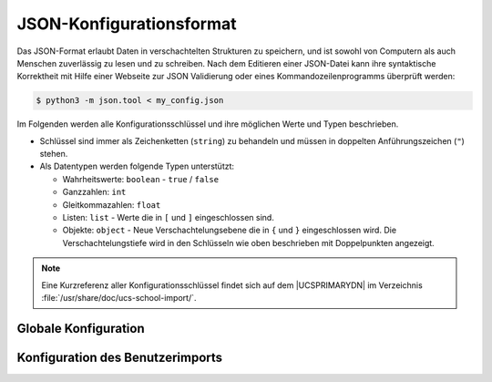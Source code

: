 .. _configuration-json-format:

JSON-Konfigurationsformat
=========================

Das JSON-Format erlaubt Daten in verschachtelten Strukturen zu speichern, und
ist sowohl von Computern als auch Menschen zuverlässig zu lesen und zu
schreiben. Nach dem Editieren einer JSON-Datei kann ihre syntaktische
Korrektheit mit Hilfe einer Webseite zur JSON Validierung oder eines
Kommandozeilenprogramms überprüft werden:

.. code-block:: console

   $ python3 -m json.tool < my_config.json


Im Folgenden werden alle Konfigurationsschlüssel und ihre möglichen Werte und
Typen beschrieben.

* Schlüssel sind immer als Zeichenketten (``string``) zu behandeln und müssen in
  doppelten Anführungszeichen (``"``) stehen.

* Als Datentypen werden folgende Typen unterstützt:

  * Wahrheitswerte: ``boolean`` - ``true`` / ``false``

  * Ganzzahlen: ``int``

  * Gleitkommazahlen: ``float``

  * Listen: ``list`` - Werte die in ``[`` und ``]`` eingeschlossen sind.

  * Objekte: ``object`` - Neue Verschachtelungsebene die in ``{`` und ``}``
    eingeschlossen wird. Die Verschachtelungstiefe wird in den Schlüsseln wie
    oben beschrieben mit Doppelpunkten angezeigt.

.. note::

   Eine Kurzreferenz aller Konfigurationsschlüssel findet sich auf dem
   |UCSPRIMARYDN| im Verzeichnis :file:`/usr/share/doc/ucs-school-import/`.

.. _configuration-json-format-global:

Globale Konfiguration
---------------------

.. option:: dry_run, -n, --dry-run

   Ob ein Testlauf gestartet werden soll. Es werden keine Änderungen
   vorgenommen.

   Standard (``boolean``):
      ``false``


.. option:: logfile, -l, --logfile

   Datei in die das ausführliche Protokoll geschrieben werden soll. Es wird
   außerdem eine Datei, die auf :file:`.info` endet, mit weniger technischen
   Details, angelegt.

   Standard (``string``)
      :file:`/var/log/univention/ucs-school-import.log`

.. option:: verbose, -v, --verbose

   Ob ein ausführliches Protokoll auf die Kommandozeile geschrieben werden soll.

   Standard (``boolean``)
      ``true``


.. _configuration-json-format-userimport:

Konfiguration des Benutzerimports
---------------------------------

.. option:: classes

   Die Methoden der Klasse :py:class:`DefaultUserImportFactory` können
   überschrieben werden, ohne die Klasse selbst zu ändern.

   Die Namen der überschriebenen Methoden ohne vorangestelltes ``make_`` sind
   die Schlüssel, der volle Python-Pfad der Wert.

   Standardmäßig ist das Objekt leer und die Klasse
   :py:class:`DefaultUserImportFactory` wird unverändert verwendet.

   Ein Beispiel findet sich in
   :ref:`extending-subclassing-overwriting-factory-method`.

   Standard (``object``)
      ``{}``


.. option:: factory

   Voller Python-Pfad zu einer Python-Klasse, die von :py:class:`DefaultUserImportFactory`
   abgeleitet ist. Wenn gesetzt, wird sie an ihrer Stelle verwendet (siehe
   :ref:`extending-subclassing-replacing-factory-class`).

   Standard (``string``)
      :py:class:`ucsschool.importer.default_user_import_factory.DefaultUserImportFactory`


.. option:: input

   Objekt, welches Informationen über die Eingabedaten enthält.

   Standard (``object``)


.. option:: input:type

   Datenformat der angegebenen Eingabedatei. |UCSUAS| unterstützt derzeit nur
   ``CSV`` als Datenformat.

   Standard (``string``)
      ``csv``

.. option:: input:filename, -i, --infile

   Einzulesende Datei.

   Standard (``string``)
      :file:`/var/lib/ucs-school-import/new-format-userimport.csv`


.. option:: activate_new_users

   Objekt, welches Konfigurationsmöglichkeiten zur Benutzeraktivierung enthält.

   Standardmäßig ist im Objekt nur der Schlüssel ``default`` gesetzt.

   Weitere Schlüssel ``student``, ``staff``, ``teacher``, ``teacher_and_staff``
   sind möglich (siehe :ref:`configuration-default-key`).

   Standard (``object``)
      ``{"default": ..}``


.. option:: activate_new_users:default

   Diese Variable definiert, ob ein neuer Benutzer automatisch aktiviert werden
   soll. Ist ``false`` eingestellt, wird das Benutzerkonto beim Anlegen
   automatisch deaktiviert.

   Standard (``boolean``)
      ``true``


.. option:: csv

   Dieses Objekt enthält Informationen darüber, wie CSV-Eingabedaten
   interpretiert werden sollen.

   Standard (``object``)
      ``{"header_lines": .., "incell-delimiter": .., "mapping": ..}``


.. option:: csv:delimiter

   Diese Variable definiert das Trennzeichen zwischen zwei Spalten. Als Wert
   wird üblicherweise ein Komma, Semikolon oder Tabulator verwendet. Die
   Importschnittstelle versucht das Trennzeichen automatisch zu erkennen, wenn
   diese Variable nicht gesetzt ist.

   Standard (``string``)
      nicht gesetzt


.. option:: csv:header_lines

   Diese Variable definiert, wie viele Zeilen der Eingabedaten übersprungen
   werden sollen, bevor die eigentlichen Benutzerdaten anfangen.

   Wird der Wert ``1`` (Kopfdatensatz) verwendet, wird der Inhalt der ersten
   Zeile als Namen der einzelnen Spalten interpretiert. Die dort verwendeten
   Namen können dann in :option:`csv:mapping` als Schlüssel verwendet werden.

   Standard (``int``)
      ``1``


.. option:: csv:incell-delimiter

   Dieses Objekt enthält Informationen darüber, welches Zeichen *innerhalb*
   einer Zelle zwei Daten trennt und kann z.B. bei der Angabe von mehreren
   Telefonnummern verwendet werden. Es kann ein Standard (``default``) und pro
   |UCSUDM|-Attribut eine Konfiguration (mit dem Namen des Schlüssels in
   :option:`csv:mapping`) definiert werden.

   Standard (``object``)
      ``{"default": ..}``


.. option:: csv:incell-delimiter:default

   Standard-Trennzeichen *innerhalb* einer Zelle, wenn kein spezieller Schlüssel
   für die Spalte existiert.

   Standard (``string``)
      ``,``


.. option:: csv:mapping

   Enthält Informationen über die Zuordnung von CSV-Spalten zum Benutzerobjekt.
   Ist standardmäßig leer. Siehe :ref:`configuration-mapping`.

   Standard (``object``)
      ``{}``

.. option:: deletion_grace_period

   Dieses Objekt enthält Einstellungen zum Löschen von Benutzern.

   Standard (``object``)
      ``{"deactivation": .., "deletion": ..}``


.. option:: deletion_grace_period:deactivation

   Definiert in wie vielen Tagen ein Benutzer, der nicht mehr in den
   Eingabedaten enthalten ist, deaktiviert (nicht gelöscht) werden soll.

   Wenn ``0`` gesetzt ist, wird das betroffene |UCSUAS|-Benutzerkonto sofort
   deaktiviert.

   Wenn :option:`deletion_grace_period:deletion` auf einen kleineren oder den
   gleichen Wert gesetzt ist, wird das Benutzerobjekt gelöscht statt
   deaktiviert.

   Standard (``int``)
      ``0``

.. option:: deletion_grace_period:deletion

   Definiert die Anzahl der Tage, die nach dem Import vergehen sollen, bevor der
   Benutzer gelöscht aus dem Verzeichnisdienst wird.

   Bei einem Wert von ``0`` wird der Benutzer sofort gelöscht.

   Bei größeren Zahlen wird das geplante Löschdatum im |UCSUDM|-Attribut
   ``ucsschoolPurgeTimestamp`` gesetzt. Ein Cron Job löscht automatisch
   Benutzer, deren geplanter Löschzeitpunkt erreicht ist.

   Standard (``int``)
      ``0``


.. option:: normalize:firstname

   Definiert, ob der in der CSV-Datei angegebene Wert für den Vornamen (i.d.R.
   UTF-8-kodiert) auf die Kodierung ASCII normalisiert wird. Umlaute und
   Sonderzeichen werden dabei ersetzt (``ä`` wird zu ``ae``) oder entfernt.

   Standard (``boolean``)
      ``false``


.. option:: normalize:lastname

   Definiert, ob der in der CSV-Datei angegebene Wert für den Vornamen (i.d.R.
   UTF-8-kodiert) auf die Kodierung ASCII normalisiert wird. Umlaute und
   Sonderzeichen werden dabei ersetzt (``ä`` wird zu ``ae``) oder entfernt.

   Standard (``boolean``)
      ``false``


.. option:: scheme

   Enthält Informationen über die Erzeugung von Werten aus anderen Werten und
   Regeln.

   Es können Ersetzungen wie in den :ref:`users-templates` verwendet werden
   sowie alle Schlüssel aus :option:`csv:mapping`. Neben Formatvorlagen für
   ``email``, ``record_uid`` und ``username`` können Konfigurationen für
   beliebige |UCSUDM|-Attribute hinterlegt werden. ``[ALWAYSCOUNTER]`` und
   ``[COUNTER2]`` werden *nur* in ``scheme:email`` und ``scheme:username``
   verarbeitet.

   Standard (``object``)
      ``{"email": .., "record_uid": .., "username": {..}}``


.. option:: scheme:email

   Schema, aus dem die E-Mailadresse erzeugt werden soll. Zusätzlich zu den in
   :ref:`configuration-scheme-formatting` beschriebenen Ersetzungen kommen noch
   zwei weitere hinzu: ``[ALWAYSCOUNTER]`` und ``[COUNTER2]`` (siehe
   :ref:`configuration-unique-usernames-and-email`).

   Für die Verwendung des ``email``-Schemas ist es erforderlich, dass
   :option:`maildomain` oder die |UCSUCR|-Variable :envvar:`mail/hosteddomains`
   gesetzt ist. Anderenfalls wird keine Mailadresse generiert.

   Standard (``string``)
      ``"<firstname>[0].<lastname>@<maildomain>"``


.. option:: scheme:record_uid

   Schema aus dem die eindeutige ID des Benutzers in der Quelldatenbank
   (Schulverwaltungssoftware) erzeugt werden soll.

   Standard (``string``)
      ``"<email>"``


.. option:: scheme:username

   Enthält Informationen über die Erzeugung von Benutzernamen. Standardmäßig
   enthält das Objekt nur den Schlüssel ``default``.

   Weitere Schlüssel ``student``, ``staff``, ``teacher``, ``teacher_and_staff``
   sind möglich (siehe :ref:`configuration-default-key`).

   Zusätzlich zu den in :ref:`configuration-scheme-formatting` beschriebenen
   Ersetzungen kommen noch zwei weitere hinzu: ``[ALWAYSCOUNTER]`` und
   ``[COUNTER2]`` (siehe :ref:`configuration-unique-usernames-and-email`).

   Standard (``object``)
      ``{"default": ..}``


.. option:: scheme:username:default

   Schema aus dem der Benutzername erzeugt werden soll, wenn kein Schema
   speziell für diesen Benutzertyp (``scheme:username:teacher`` etc.) existiert.

   Standard (``string``)
       ``"<:umlauts><firstname>[0].<lastname>[COUNTER2]"``


.. option:: scheme:<udm attribute name>

   |UCSUDM|-Attribute, die aus einem Schema erzeugt werden sollen. Der Schlüssel
   braucht nicht in :option:`csv:mapping` vorzukommen.

   Standard (``string``)
      nicht gesetzt


.. option:: maildomain

   Der Wert dieser Variable wird beim Formatieren mit einem Schema in die
   Variable ``<maildomain>`` eingesetzt.

   Wenn nicht gesetzt, wird versucht
   ``<maildomain>`` durch Daten aus dem System zu füllen. Dafür wird die
   UCR-Variable :envvar:`mail/hosteddomains` herangezogen. Sind ``maildomain``
   und :envvar:`mail/hosteddomains` nicht gesetzt, werden keine Mailadressen
   automatisch generiert.

   Standard (``string``)
      nicht gesetzt


.. option:: mandatory_attributes

   Liste von |UCSUDM| Attributen, die an jedem Benutzer gesetzt sein müssen.

   Standard (``list``)
      ``["firstname", "lastname", "name", "record_uid", "school", "source_uid"]``


.. option:: no_delete, -m, --no-delete

   Wenn auf ``true`` gesetzt, werden keine Benutzer gelöscht, oder nur solche,
   für die es in den Eingabedaten **explizit** vermerkt ist.

   Dies kann genutzt werden, um eine Änderung an |UCSUAS|-Benutzern vorzunehmen,
   ohne einen vollständigen Soll-Zustand zu übergeben oder um neue Benutzer
   hinzuzufügen.

   Standard (``boolean``)
      ``false``


.. option:: output

   Dieses Objekt enthält Informationen über zu produzierende Dokumente.

   Standard (``object``)
      ``{"import_summary": ..}``


.. option:: output:new_user_passwords

   Diese Variable definiert den Pfad zu der CSV-Datei, in die Passwörter neuer
   Benutzer geschrieben werden.

   Auf den Dateinamen wird die Python-Funktion
   :py:meth:`datetime.datetime.strftime` angewandt. Wenn ein
   :ref:`Python-Format-String <strftime-strptime-behavior>` in ihm vorkommt,
   wird dieser umgewandelt (siehe Beispiel
   :option:`output:user_import_summary`).

   Standard (``string``)
      nicht gesetzt


.. option:: output:user_import_summary

   Diese Variable definiert den Pfad zu der CSV-Datei, in die eine Zusammenfassung
   des Import-Vorganges geschrieben wird. Auf den Dateinamen wird, wie bei
   :option:`output:new_user_passwords`, die Python-Funktion
   :py:meth:`datetime.datetime.strftime` angewandt.

   Standard (``string``)
      ``"/var/lib/ucs-school-import/summary/%Y/%m/user_import_summary_%Y-%m-%d_%H:%M:%S.csv"``


.. option:: password_length

   Definiert die Länge des zufälligen Passwortes, das für neue Benutzer erzeugt
   wird.

   Standard (``int``)
      ``15``

   Abhängig vom Vorhandensein spezifischer Benutzerpasswörter in den Importdaten
   geht der Importvorgang wie folgt mit Passwörtern um:

   Keine Passwörter definiert
      In den Importdaten sind **keine** Passwörter definiert: Der Importvorgang
      erzeugt zufällige Benutzerpasswörter in der konfigurierten Passwortlänge.


   Passwörter definiert
      In den Importdaten sind Benutzerpasswörter definiert:

      a. Länge der Benutzerpasswörter ``< password_length``: Der
         Importvorgang bricht ab mit folgender Meldung:
         ``ucsschool.importer.exceptions.BadPassword: Password is shorter than
         15 characters``.

      #. Länge der Benutzerpasswörter ``> password_length``: Der
         Importvorgang wird durchgeführt. Die Benutzerpasswörter werden auf die
         Länge von ``password_length`` gekürzt.

   Benutzer können zu jedem späteren Zeitpunkt ihr Passwort selbst setzen. Dabei
   greift die :ref:`Passwortrichtlinie für Benutzer <users-passwords>`. Der Wert
   aus ``password_length`` hat keinen Einfluss auf die Passwortrichtlinie. Nur
   der Importvorgang verwendet den Wert aus ``password_length``.

   .. seealso::

      Informationen über Passwortrichtlinien für Benutzer
         :ref:`users-passwords` in :cite:t:`ucs-manual`


.. option:: school, -s, --school

   Schulkürzel/OU-Name der Schule, für die der Import sein soll. Dieser Wert
   gilt für alle Benutzer in den Eingabedaten.

   .. caution::

      Der Wert sollte nur gesetzt werden, wenn die Schule nicht über die
      Eingabedaten gesetzt wird.

   Standard (``string``)
      nicht gesetzt


.. option:: source_uid, --source_uid

   Eindeutige und unveränderliche Kennzeichnung der Datenquelle. Muss zwingend
   entweder in einer Konfigurationsdatei oder an der Kommandozeile gesetzt
   werden.

   Standard (``string``)
      nicht gesetzt


.. option:: tolerate_errors

   Definiert die Anzahl an für die Import-Software nicht-kritischen Fehlern,
   die toleriert werden sollen, bevor der Import abgebrochen wird.

   Wird der Wert ``-1`` verwendet, bricht der Import nicht ab und fährt mit dem
   nächsten Eingabedatensatz fort.

   Standard (``int``)
      ``0``


.. option:: user_deletion

   .. deprecated:: 4.2

      Bitte :option:`deletion_grace_period` verwenden.

   Standard (``object``)
      nicht gesetzt


.. option:: user_role, -u, --user_role

   Definiert die Benutzerrolle für alle Eingabedatensätze.

   .. caution::

      Diese Variable sollte nur gesetzt werden, wenn die Benutzerrolle nicht in
      den Eingabedaten enthalten ist und die Eingabedatensätze homogen alle die
      gleiche Benutzerrolle verwenden sollen.

   Erlaubte Werte sind ``student``, ``staff``, ``teacher`` und
   ``teacher_and_staff``.

   Standard (``string``)
      nicht gesetzt


.. option:: username

   Enthält Informationen über die Erzeugung von Benutzernamen.

   Standard (``object``)
      ``{"max_length": {..}``


.. option:: username:max_length

   Enthält Informationen über die Länge von Benutzernamen.

   Standard (``object``)
      ``{"default": .., "student": ..}``


.. option:: username:max_length:default

   Länge eines Benutzernamens, wenn keine Konfiguration speziell für diesen
   Benutzertyp (``username:max_length:staff`` etc.) existiert.

   .. warning::

      Benutzerkonten mit Benutzernamen über 20 Zeichen Länge sind vom Support
      für :program:`Samba`, :program:`Samba 4 Connector` und :program:`Active
      Directory Connector` ausgeschlossen.

      Für eine fehlerfreie Funktionalität von Windows-Clients in der Domäne
      dürfen Benutzernamen nicht über mehr als 20 Zeichen verfügen.

   Der Wert darf den Wert der |UCSUCR|-Variablen
   :envvar:`ucsschool/username/max_length` nicht überschreiten.

   Der Wert von ``username:max_length:student`` wird automatisch berechnet, wenn
   nicht explizit gesetzt. Er muss um die Länge des ``exam-prefix``
   (normalerweise ``exam-``, also ``5``) niedriger sein, als der von
   ``username:max_length:default``.

   Standard (``int``)
      ``20``


.. option:: username:allowed_special_chars

   Enthält die erlaubten Sonderzeichen in Benutzernamen. Außer dem Punkt (``.``)
   sind Bindestrich (``-``) und Unterstrich (``_``) erlaubt. Die Liste wird als
   ein ``string`` dargestellt und wäre für alle drei Zeichen: ``".-_"``.

   Standard (``string``)
      ``"."``


.. option:: school_classes_invalid_character_replacement

   Unerlaubte Zeichen im Namen einer Schulklasse werden mit diesem Wert ersetzt.
   Erlaubt sind Zahlen, Buchstaben (keine Umlaute) und die Zeichen ``. -_``.

   Standard (``string``)
      ``"-"``

